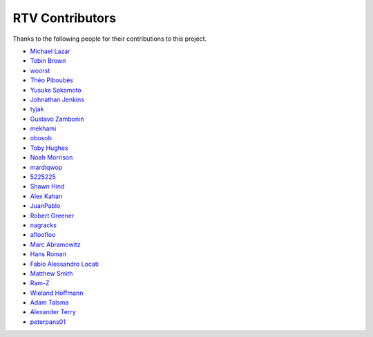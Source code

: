 ================
RTV Contributors
================

Thanks to the following people for their contributions to this project.

* `Michael Lazar <https://github.com/michael-lazar>`_
* `Tobin Brown <https://github.com/Brobin>`_
* `woorst <https://github.com/woorst>`_
* `Théo Piboubès <https://github.com/TheoPib>`_
* `Yusuke Sakamoto <https://github.com/yskmt>`_
* `Johnathan Jenkins <https://github.com/shaggytwodope>`_
* `tyjak <https://github.com/tyjak>`_
* `Gustavo Zambonin <https://github.com/zambonin>`_
* `mekhami <https://github.com/mekhami>`_
* `obosob <https://github.com/obosob>`_
* `Toby Hughes <https://github.com/tobywhughes>`_
* `Noah Morrison <https://github.com/noahmorrison>`_
* `mardiqwop <https://github.com/mardiqwop>`_
* `5225225 <https://github.com/5225225>`_
* `Shawn Hind <https://github.com/shawnhind>`_
* `Alex Kahan <https://github.com/alexk307>`_
* `JuanPablo <https://github.com/juanpabloaj>`_
* `Robert Greener <https://github.com/ragreener1>`_
* `nagracks <https://github.com/nagracks>`_
* `afloofloo <https://github.com/afloofloo>`_
* `Marc Abramowitz <https://github.com/msabramo>`_
* `Hans Roman <https://github.com/snahor>`_
* `Fabio Alessandro Locati <https://github.com/Fale>`_
* `Matthew Smith <https://github.com/msmith491>`_
* `Ram-Z <https://github.com/Ram-Z>`_
* `Wieland Hoffmann <https://github.com/mineo>`_
* `Adam Talsma <https://github.com/a-tal>`_
* `Alexander Terry <https://github.com/mralext20>`_
* `peterpans01 <https://github.com/peterpans01>`_